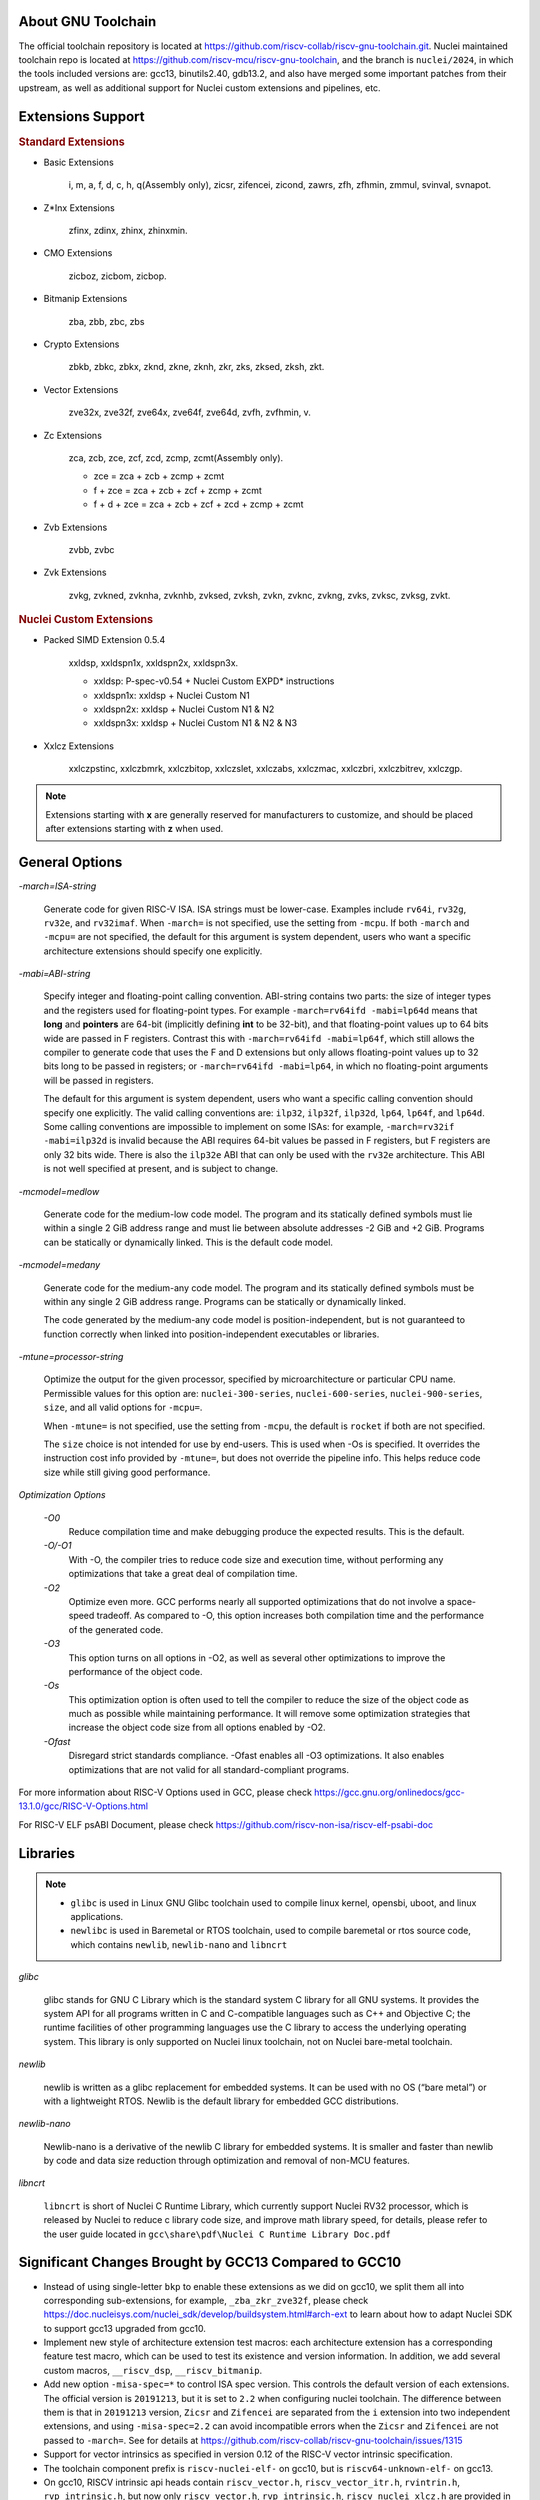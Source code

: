 .. _toolchain_gnu_intro:

About GNU Toolchain
===================

The official toolchain repository is located at https://github.com/riscv-collab/riscv-gnu-toolchain.git.
Nuclei maintained toolchain repo is located at https://github.com/riscv-mcu/riscv-gnu-toolchain, and the branch is ``nuclei/2024``, in which the tools included versions are: gcc13, binutils2.40, gdb13.2, and also have merged some important patches from their upstream, as well as additional support for Nuclei custom extensions and pipelines, etc.

Extensions Support
==================

.. rubric:: Standard Extensions

- Basic Extensions

    i, m, a, f, d, c, h, q(Assembly only), zicsr, zifencei, zicond, zawrs, zfh, zfhmin, zmmul, svinval, svnapot.

- Z*Inx Extensions

    zfinx, zdinx, zhinx, zhinxmin.

- CMO Extensions

    zicboz, zicbom, zicbop.

- Bitmanip Extensions

    zba, zbb, zbc, zbs

- Crypto Extensions

    zbkb, zbkc, zbkx, zknd, zkne, zknh, zkr, zks, zksed, zksh, zkt.

- Vector Extensions

    zve32x, zve32f, zve64x, zve64f, zve64d, zvfh, zvfhmin, v.

- Zc Extensions

    zca, zcb, zce, zcf, zcd, zcmp, zcmt(Assembly only).

    - zce = zca + zcb + zcmp + zcmt
    - f + zce =  zca + zcb + zcf + zcmp + zcmt
    - f + d + zce =  zca + zcb + zcf + zcd + zcmp + zcmt

- Zvb Extensions

    zvbb, zvbc

- Zvk Extensions

    zvkg, zvkned, zvknha, zvknhb, zvksed, zvksh, zvkn, zvknc, zvkng, zvks, zvksc, zvksg, zvkt.

.. rubric:: Nuclei Custom Extensions

- Packed SIMD Extension 0.5.4

    xxldsp, xxldspn1x, xxldspn2x, xxldspn3x.

    - xxldsp: P-spec-v0.54 + Nuclei Custom EXPD* instructions
    - xxldspn1x: xxldsp + Nuclei Custom N1
    - xxldspn2x: xxldsp + Nuclei Custom N1 & N2
    - xxldspn3x: xxldsp + Nuclei Custom N1 & N2 & N3

- Xxlcz Extensions

    xxlczpstinc, xxlczbmrk, xxlczbitop, xxlczslet, xxlczabs, xxlczmac, xxlczbri, xxlczbitrev, xxlczgp.

.. note::

    Extensions starting with **x** are generally reserved for manufacturers to customize, and should be placed after extensions starting with **z** when used.


General Options
===============

`-march=ISA-string`

    Generate code for given RISC-V ISA. ISA strings must be lower-case. Examples include ``rv64i``, ``rv32g``, ``rv32e``, and ``rv32imaf``. When ``-march=`` is not specified, use the setting from ``-mcpu``. If both ``-march`` and ``-mcpu=`` are not specified, the default for this argument is system dependent, users who want a specific architecture extensions should specify one explicitly.

`-mabi=ABI-string`

    Specify integer and floating-point calling convention. ABI-string contains two parts: the size of integer types and the registers used for floating-point types. For example ``-march=rv64ifd -mabi=lp64d`` means that **long** and **pointers** are 64-bit (implicitly defining **int** to be 32-bit), and that floating-point values up to 64 bits wide are passed in F registers. Contrast this with ``-march=rv64ifd -mabi=lp64f``, which still allows the compiler to generate code that uses the F and D extensions but only allows floating-point values up to 32 bits long to be passed in registers; or ``-march=rv64ifd -mabi=lp64``, in which no floating-point arguments will be passed in registers.

    The default for this argument is system dependent, users who want a specific calling convention should specify one explicitly. The valid calling conventions are: ``ilp32``, ``ilp32f``, ``ilp32d``, ``lp64``, ``lp64f``, and ``lp64d``. Some calling conventions are impossible to implement on some ISAs: for example, ``-march=rv32if -mabi=ilp32d`` is invalid because the ABI requires 64-bit values be passed in F registers, but F registers are only 32 bits wide. There is also the ``ilp32e`` ABI that can only be used with the ``rv32e`` architecture. This ABI is not well specified at present, and is subject to change.

`-mcmodel=medlow`

    Generate code for the medium-low code model. The program and its statically defined symbols must lie within a single 2 GiB address range and must lie between absolute addresses -2 GiB and +2 GiB. Programs can be statically or dynamically linked. This is the default code model.

`-mcmodel=medany`

    Generate code for the medium-any code model. The program and its statically defined symbols must be within any single 2 GiB address range. Programs can be statically or dynamically linked.

    The code generated by the medium-any code model is position-independent, but is not guaranteed to function correctly when linked into position-independent executables or libraries.

`-mtune=processor-string`

    Optimize the output for the given processor, specified by microarchitecture or particular CPU name. Permissible values for this option are: ``nuclei-300-series``, ``nuclei-600-series``, ``nuclei-900-series``, ``size``, and all valid options for ``-mcpu=``.

    When ``-mtune=`` is not specified, use the setting from ``-mcpu``, the default is ``rocket`` if both are not specified.

    The ``size`` choice is not intended for use by end-users. This is used when -Os is specified. It overrides the instruction cost info provided by ``-mtune=``, but does not override the pipeline info. This helps reduce code size while still giving good performance.

`Optimization Options`

    `-O0`
        Reduce compilation time and make debugging produce the expected results. This is the default.

    `-O/-O1`
        With -O, the compiler tries to reduce code size and execution time, without performing any optimizations that take a great deal of compilation time.

    `-O2`
        Optimize even more. GCC performs nearly all supported optimizations that do not involve a space-speed tradeoff. As compared to -O, this option increases both compilation time and the performance of the generated code.

    `-O3`
        This option turns on all options in -O2, as well as several other optimizations to improve the performance of the object code.

    `-Os`
        This optimization option is often used to tell the compiler to reduce the size of the object code as much as possible while maintaining performance. It will remove some optimization strategies that increase the object code size from all options enabled by -O2.

    `-Ofast`
        Disregard strict standards compliance. -Ofast enables all -O3 optimizations. It also enables optimizations that are not valid for all standard-compliant programs.

For more information about RISC-V Options used in GCC, please check https://gcc.gnu.org/onlinedocs/gcc-13.1.0/gcc/RISC-V-Options.html

For RISC-V ELF psABI Document, please check https://github.com/riscv-non-isa/riscv-elf-psabi-doc


Libraries
=========

.. note::

   - ``glibc`` is used in Linux GNU Glibc toolchain used to compile linux kernel, opensbi, uboot, and linux applications.
   - ``newlibc`` is used in Baremetal or RTOS toolchain, used to compile baremetal or rtos source code, which contains ``newlib``, ``newlib-nano`` and ``libncrt``

`glibc`

    glibc stands for GNU C Library which is the standard system C library for all GNU systems. It provides the system API for all programs written in C and C-compatible languages such as C++ and Objective C; the runtime facilities of other programming languages use the C library to access the underlying operating system. This library is only supported on Nuclei linux toolchain, not on Nuclei bare-metal toolchain.

`newlib`

    newlib is written as a glibc replacement for embedded systems. It can be used with no OS (“bare metal”) or with a lightweight RTOS. Newlib is the default library for embedded GCC distributions.

`newlib-nano`

    Newlib-nano is a derivative of the newlib C library for embedded systems. It is smaller and faster than newlib by code and data size reduction through optimization and removal of non-MCU features. 

`libncrt`

    ``libncrt`` is short of Nuclei C Runtime Library, which currently support Nuclei RV32 processor, which is released by Nuclei to reduce c library code size, and improve math library speed, for details, please refer to the user guide located in ``gcc\share\pdf\Nuclei C Runtime Library Doc.pdf``

Significant Changes Brought by GCC13 Compared to GCC10
======================================================

- Instead of using single-letter ``bkp`` to enable these extensions as we did on gcc10, we split them all into corresponding sub-extensions, for example, ``_zba_zkr_zve32f``, please check https://doc.nucleisys.com/nuclei_sdk/develop/buildsystem.html#arch-ext to learn about how to adapt Nuclei SDK to support gcc13 upgraded from gcc10.

- Implement new style of architecture extension test macros: each architecture extension has a corresponding feature test macro, which can be used to test its existence and version information. In addition, we add several custom macros, ``__riscv_dsp``, ``__riscv_bitmanip``.

- Add new option ``-misa-spec=*`` to control ISA spec version. This controls the default version of each extensions. The official version is ``20191213``, but it is set to ``2.2`` when configuring nuclei toolchain.
  The difference between them is that in ``20191213`` version, ``Zicsr`` and ``Zifencei`` are separated from the ``i`` extension into two independent extensions, and using ``-misa-spec=2.2`` can avoid incompatible errors when the ``Zicsr`` and ``Zifencei`` are not passed to ``-march=``. See for details at https://github.com/riscv-collab/riscv-gnu-toolchain/issues/1315

- Support for vector intrinsics as specified in version 0.12 of the RISC-V vector intrinsic specification.

- The toolchain component prefix is ``riscv-nuclei-elf-`` on gcc10, but is ``riscv64-unknown-elf-`` on gcc13.

- On gcc10, RISCV intrinsic api heads contain ``riscv_vector.h``, ``riscv_vector_itr.h``, ``rvintrin.h``, ``rvp_intrinsic.h``, but now only ``riscv_vector.h``, ``rvp_intrinsic.h``, ``riscv_nuclei_xlcz.h`` are provided in gcc13, if you want to find ``b`` or ``k`` intrinsic API, please check https://github.com/riscv/riscv-crypto/blob/main/benchmarks/share/rvintrin.h and https://github.com/riscv/riscv-crypto/blob/main/benchmarks/share/riscv-crypto-intrinsics.h , and for RVV intrinsic API, we
  support 0.12 in gcc13 now, see https://github.com/riscv-non-isa/rvv-intrinsic-doc/releases/tag/v1.0-rc0

- The version of the libncrt was changed from v2.0.0 to v3.0.0, and libncrt is now split into three parts, 'libncrt', 'heapops' and 'fileops', click https://doc.nucleisys.com/nuclei_sdk/develop/buildsystem.html#stdclib to learn about how the newlib/libncrt are used in Nuclei SDK with gcc13.

Install and Setup
=================

.. rubric:: Build Toolchain

For more information about how to build a toolchain, see https://github.com/riscv-mcu/riscv-gnu-toolchain/tree/nuclei/2024/scripts/toolchain. (Only for Nuclei internal use, no technical support is provided)

.. rubric:: Development

The process of user compilation and development can see from https://github.com/riscv-mcu/riscv-gnu-toolchain/blob/nuclei/2024/README.md. To get other  technical support, please send issues directly to the upstream repository https://github.com/riscv-collab/riscv-gnu-toolchain.

.. rubric:: Examples

1. If you choose a core of Nuclei N300FD, then the parameter you pass to 'march' should be ``rv32*fd*``, and 'mabi' should choose ``ilp32d``.

2. If you want to bring the full ``B/K/P`` extension, then you also need to bring all the subsets of them in the 'march'. For example, for the ``B`` extension, the parameter you pass to 'march' is ``_zba_zbb_zbc_zbs``.

3. When using a library, we can tell the linker which library we need to link by using the '-l', for example, ``-lc`` for newlib-full, ``-lc_nano`` for newlib-nano. For libncrt, you should pass ``--specs=libncrt_xxx.specs`` when using gcc. In addition, you need to link extra 'fileops' and 'heapops' static libraries during the linking phase by using the '-l', and for the 'fileops', you must select one of the three options: 'uart', 'semi' or 'rtt',
and for the 'heapops', you must select one of the three options: 'basic', 'realtime' or 'minimal'.
